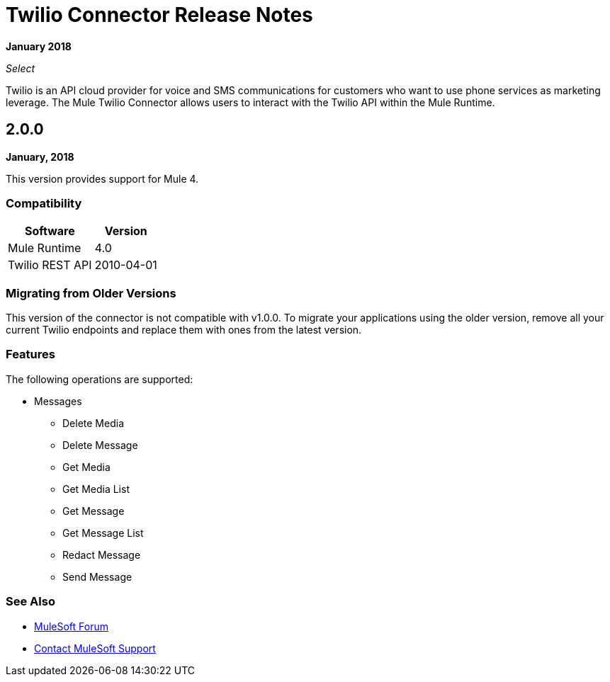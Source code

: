 = Twilio Connector Release Notes

*January 2018*

_Select_

Twilio is an API cloud provider for voice and SMS communications for customers who want to use phone services as marketing leverage. The Mule Twilio Connector allows users to interact with the Twilio API within the Mule Runtime.

== 2.0.0

*January, 2018*

This version provides support for Mule 4.

=== Compatibility

[%header%autowidth.spread]
|===
|Software |Version
|Mule Runtime |4.0
|Twilio REST API |2010-04-01
|===

=== Migrating from Older Versions

This version of the connector is not compatible with v1.0.0. To migrate your applications using the older version, remove all your current Twilio endpoints and replace them with ones from the latest version.

=== Features

The following operations are supported:

* Messages

** Delete Media
** Delete Message
** Get Media
** Get Media List
** Get Message
** Get Message List
** Redact Message
** Send Message

=== See Also

* https://forums.mulesoft.com[MuleSoft Forum]
* https://support.mulesoft.com[Contact MuleSoft Support]
